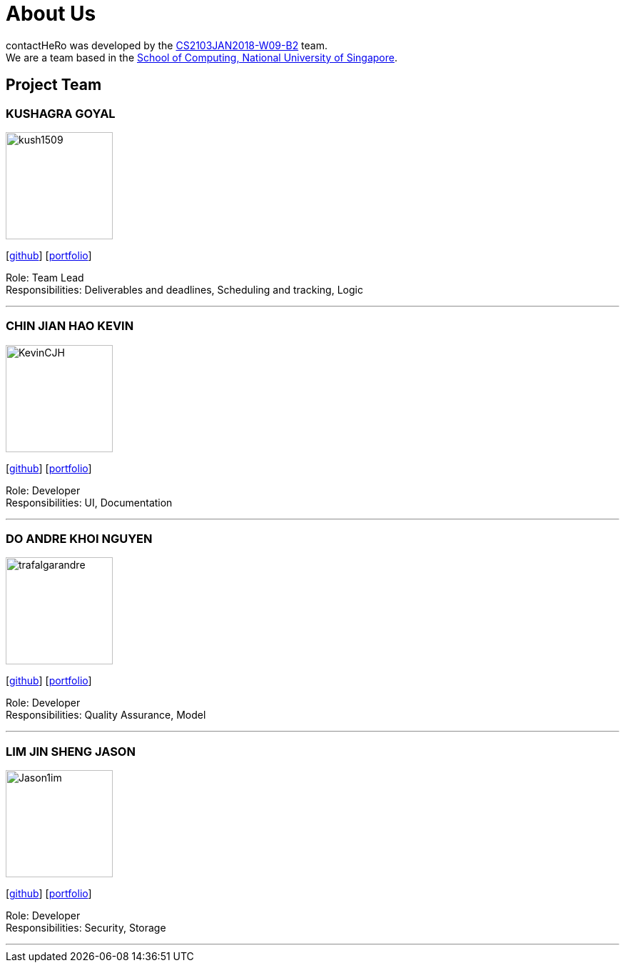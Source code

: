 = About Us
:relfileprefix: team/
:imagesDir: images
:stylesDir: stylesheets

contactHeRo was developed by the https://github.com/CS2103JAN2018-W09-B2[CS2103JAN2018-W09-B2] team. +
We are a team based in the http://www.comp.nus.edu.sg[School of Computing, National University of Singapore].

== Project Team

=== KUSHAGRA GOYAL
image::kush1509.png[width="150", align="left"]
{empty}[http://github.com/kush1509[github]] [<<kush1509#, portfolio>>]


Role: Team Lead +
Responsibilities: Deliverables and deadlines, Scheduling and tracking, Logic

'''

=== CHIN JIAN HAO KEVIN
image::KevinCJH.jpg[width="150", align="left"]
{empty}[http://github.com/KevinCJH[github]] [<<KevinChin#, portfolio>>]


Role: Developer +
Responsibilities: UI, Documentation

'''

=== DO ANDRE KHOI NGUYEN
image::trafalgarandre.jpg[width="150", align="left"]
{empty}[http://github.com/trafalgarandre[github]] [<<DoAndreKhoiNguyen#, portfolio>>]


Role: Developer +
Responsibilities: Quality Assurance, Model

'''

=== LIM JIN SHENG JASON
image::Jason1im.jpg[width="150", align="left"]
{empty}[http://github.com/Jason1im[github]] [<<LimJinShengJason#, portfolio>>]

Role: Developer +
Responsibilities: Security, Storage

'''
